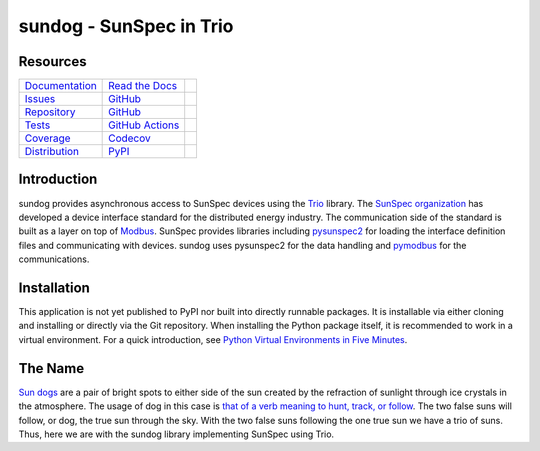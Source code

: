 sundog - SunSpec in Trio
========================

Resources
---------

=================================  =================================  =============================

`Documentation <documentation_>`_  `Read the Docs <documentation_>`_  |documentation badge|
`Issues <issues_>`_                `GitHub <issues_>`_                |issues badge|

`Repository <repository_>`_        `GitHub <repository_>`_            |repository badge|
`Tests <tests_>`_                  `GitHub Actions <tests_>`_         |tests badge|
`Coverage <coverage_>`_            `Codecov <coverage_>`_             |coverage badge|

`Distribution <distribution_>`_    `PyPI <distribution_>`_            | |version badge|
                                                                      | |python versions badge|
                                                                      | |python interpreters badge|

=================================  =================================  =============================


Introduction
------------

sundog provides asynchronous access to SunSpec devices using the `Trio`_ library.
The `SunSpec organization`_ has developed a device interface standard for the distributed energy industry.
The communication side of the standard is built as a layer on top of `Modbus`_.
SunSpec provides libraries including `pysunspec2`_ for loading the interface definition files and communicating with devices.
sundog uses pysunspec2 for the data handling and `pymodbus`_ for the communications.

.. _Trio: https://trio.readthedocs.io/
.. _SunSpec organization: https://sunspec.org/
.. _Modbus: https://en.wikipedia.org/wiki/Modbus
.. _pysunspec2: https://github.com/sunspec/pysunspec2
.. _pymodbus: https://pymodbus.readthedocs.io/


Installation
------------

This application is not yet published to PyPI nor built into directly runnable packages.
It is installable via either cloning and installing or directly via the Git repository.
When installing the Python package itself, it is recommended to work in a virtual environment.
For a quick introduction, see `Python Virtual Environments in Five Minutes <virtual_environments_>`_.

.. tab:: Unix/macOS

    .. code-block:: console

        $ myvenv/bin/pip install git+https://github.com/altendky/sundog

.. tab:: Windows

    .. code-block:: console

        $ myvenv/scripts/pip install git+https://github.com/altendky/sundog

.. _virtual_environments: https://chriswarrick.com/blog/2018/09/04/python-virtual-environments/


The Name
--------

`Sun dogs <wikipedia_general_>`_ are a pair of bright spots to either side of the sun created by the refraction of sunlight through ice crystals in the atmosphere.
The usage of dog in this case is `that of a verb meaning to hunt, track, or follow <wikipedia_etymology_>`_.
The two false suns will follow, or dog, the true sun through the sky.
With the two false suns following the one true sun we have a trio of suns.
Thus, here we are with the sundog library implementing SunSpec using Trio.

.. _wikipedia_general: https://en.wikipedia.org/wiki/Sun_dog
.. _wikipedia_etymology: https://en.wikipedia.org/wiki/Sun_dog#Etymology


.. _documentation: https://sundog.readthedocs.io
.. |documentation badge| image:: https://img.shields.io/badge/docs-read%20now-blue.svg?color=royalblue&logo=Read-the-Docs&logoColor=whitesmoke
   :target: `documentation`_
   :alt: Documentation

.. _distribution: https://pypi.org/project/sundog
.. |version badge| image:: https://img.shields.io/pypi/v/sundog.svg?color=indianred&logo=PyPI&logoColor=whitesmoke
   :target: `distribution`_
   :alt: Latest distribution version

.. |python versions badge| image:: https://img.shields.io/pypi/pyversions/sundog.svg?color=indianred&logo=PyPI&logoColor=whitesmoke
   :alt: Supported Python versions
   :target: `distribution`_

.. |python interpreters badge| image:: https://img.shields.io/pypi/implementation/sundog.svg?color=indianred&logo=PyPI&logoColor=whitesmoke
   :alt: Supported Python interpreters
   :target: `distribution`_

.. _issues: https://github.com/altendky/sundog/issues
.. |issues badge| image:: https://img.shields.io/github/issues/altendky/sundog?color=royalblue&logo=GitHub&logoColor=whitesmoke
   :target: `issues`_
   :alt: Issues

.. _repository: https://github.com/altendky/sundog
.. |repository badge| image:: https://img.shields.io/github/last-commit/altendky/sundog.svg?color=seagreen&logo=GitHub&logoColor=whitesmoke
   :target: `repository`_
   :alt: Repository

.. _tests: https://github.com/altendky/sundog/actions?query=branch%3Amain
.. |tests badge| image:: https://img.shields.io/github/workflow/status/altendky/sundog/CI/main?color=seagreen&logo=GitHub-Actions&logoColor=whitesmoke
   :target: `tests`_
   :alt: Tests

.. _coverage: https://codecov.io/gh/altendky/sundog
.. |coverage badge| image:: https://img.shields.io/codecov/c/github/altendky/sundog/main?color=seagreen&logo=Codecov&logoColor=whitesmoke
   :target: `coverage`_
   :alt: Test coverage
